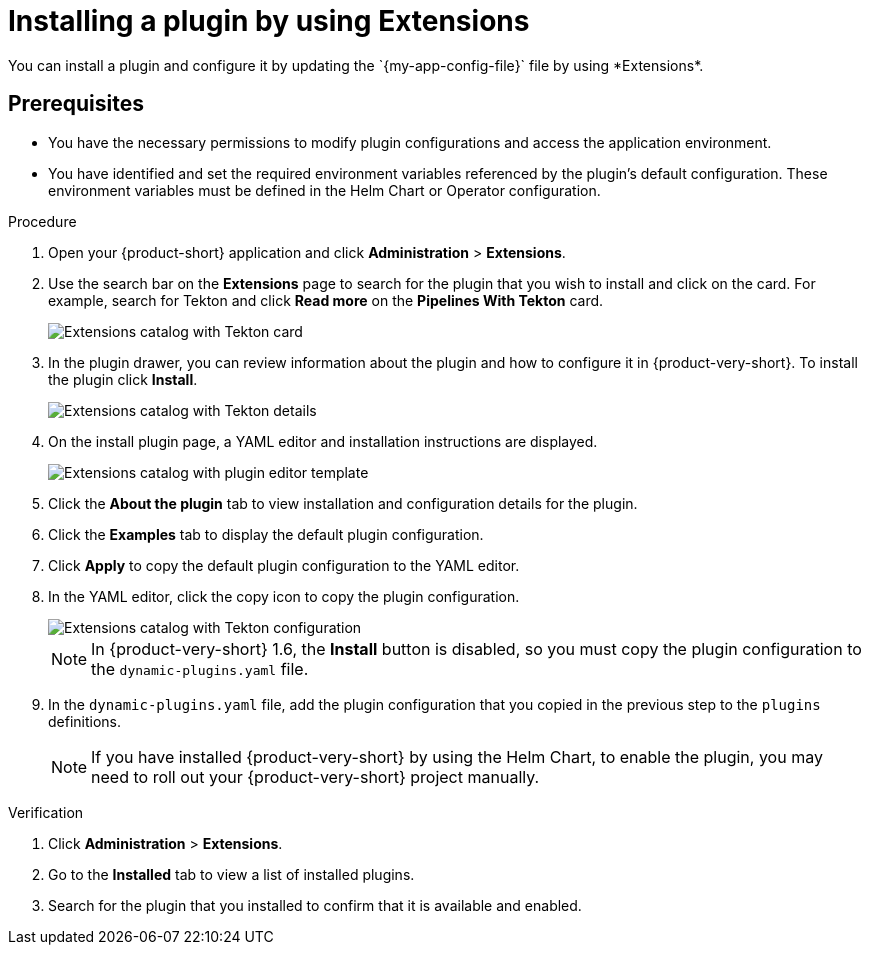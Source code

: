 [id="rhdh-extensions-plugins-installing_{context}"]
= Installing a plugin by using Extensions
You can install a plugin and configure it by updating the `{my-app-config-file}` file by using *Extensions*.

== Prerequisites
* You have the necessary permissions to modify plugin configurations and access the application environment.
* You have identified and set the required environment variables referenced by the plugin's default configuration. These environment variables must be defined in the Helm Chart or Operator configuration.

.Procedure
. Open your {product-short} application and click *Administration* > *Extensions*.
. Use the search bar on the *Extensions* page to search for the plugin that you wish to install and click on the card. For example, search for Tekton and click *Read more* on the *Pipelines With Tekton* card.
+
image::rhdh-plugins-reference/rhdh-extensions-tekton-card.png[Extensions catalog with Tekton card]
. In the plugin drawer, you can review information about the plugin and how to configure it in {product-very-short}. To install the plugin click *Install*.
+
image::rhdh-plugins-reference/rhdh-extensions-tekton-details.png[Extensions catalog with Tekton details]
. On the install plugin page, a YAML editor and installation instructions are displayed.
+
image::rhdh-plugins-reference/rhdh-extensions-tekton-editor-1.png[Extensions catalog with plugin editor template]
. Click the *About the plugin* tab to view installation and configuration details for the plugin.
. Click the *Examples* tab to display the default plugin configuration.
. Click *Apply* to copy the default plugin configuration to the YAML editor.
. In the YAML editor, click the copy icon to copy the plugin configuration.
+
image::rhdh-plugins-reference/rhdh-extensions-tekton-editor-2.png[Extensions catalog with Tekton configuration]
+
[NOTE]
In {product-very-short} 1.6, the *Install* button is disabled, so you must copy the plugin configuration to the `dynamic-plugins.yaml` file.
. In the `dynamic-plugins.yaml` file, add the plugin configuration that you copied in the previous step to the `plugins` definitions.
+
[NOTE]
If you have installed {product-very-short} by using the Helm Chart, to enable the plugin, you may need to roll out your {product-very-short} project manually.

.Verification
. Click *Administration* > *Extensions*.
. Go to the *Installed* tab to view a list of installed plugins.
. Search for the plugin that you installed to confirm that it is available and enabled.

////
. To disable the the Extensions feature plugins, edit your `dynamic-plugins.yaml` with the following content.
+
.`dynamic-plugins.yaml` fragment
[source,yaml]
----
plugins:
  - package: ./dynamic-plugins/dist/red-hat-developer-hub-backstage-plugin-marketplace
    disabled: true
  - package: ./dynamic-plugins/dist/red-hat-developer-hub-backstage-plugin-catalog-backend-module-marketplace-dynamic
    disabled: true
  - package: ./dynamic-plugins/dist/red-hat-developer-hub-backstage-plugin-marketplace-backend-dynamic
    disabled: true
----

[NOTE]
If you disable the Extensions feature plugins, the *Catalog* and *Installed* tabs will also be removed. You can still view installed plugins by clicking on *Administration* > *Extensions*.
////